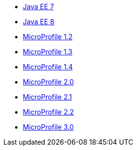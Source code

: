 * xref:liberty-javaee7-javadoc.adoc[Java EE 7]
* xref:liberty-javaee8-javadoc.adoc[Java EE 8]
* xref:microprofile-1.2-javadoc.adoc[MicroProfile 1.2]
* xref:microprofile-1.3-javadoc.adoc[MicroProfile 1.3]
* xref:microprofile-1.4-javadoc.adoc[MicroProfile 1.4]
* xref:microprofile-2.0-javadoc.adoc[MicroProfile 2.0]
* xref:microprofile-2.1-javadoc.adoc[MicroProfile 2.1]
* xref:microprofile-2.2-javadoc.adoc[MicroProfile 2.2]
* xref:microprofile-3.0-javadoc.adoc[MicroProfile 3.0]